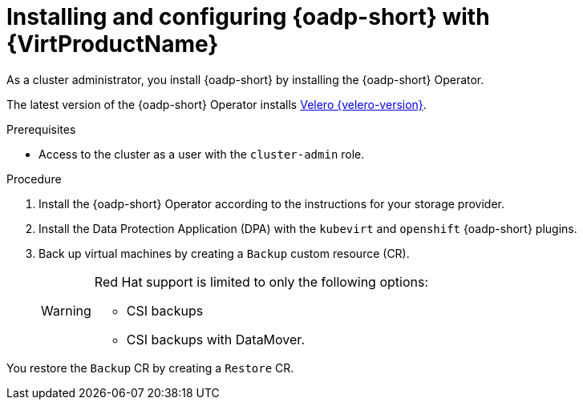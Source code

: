 // Module included in the following assemblies:
//
// * backup_and_restore/application_backup_and_restore/installing/installing-oadp-kubevirt.adoc

:_mod-docs-content-type: PROCEDURE
[id="install-and-configure-oadp-kubevirt_{context}"]
= Installing and configuring {oadp-short} with {VirtProductName}

[role="_abstract"]
As a cluster administrator, you install {oadp-short} by installing the {oadp-short} Operator.

The latest version of the {oadp-short} Operator installs link:https://velero.io/docs/v{velero-version}[Velero {velero-version}].

.Prerequisites

* Access to the cluster as a user with the `cluster-admin` role.

.Procedure

. Install the {oadp-short} Operator according to the instructions for your storage provider.

. Install the Data Protection Application (DPA) with the `kubevirt` and `openshift` {oadp-short} plugins.

. Back up virtual machines by creating a `Backup` custom resource (CR).

+
[WARNING]
====
Red Hat support is limited to only the following options:

* CSI backups

* CSI backups with DataMover.
====

You restore the `Backup` CR by creating a `Restore` CR.